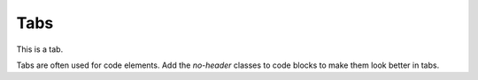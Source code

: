 Tabs
----

This is a tab.

.. tab-set::

    .. tab-item:: Tab 1

       This is some tab content.
       We want to render a little more.
       Ideally with a linebreak to get the full width.

       .. code-block:: js

          console.log("A code block in a tab.")

    .. tab-item:: Tab 2

       Short lines should still be full width.
       They aren't!

Tabs are often used for code elements.
Add the `no-header` classes to code blocks to make them look better in tabs.


.. tab-set-code::

   .. code-block:: python
      :class: no-header

      print("Hello world from a tab.")

   .. code-block:: js
      :class: no-header

      console.log("Hello world from a tab.")

   .. code-block:: ruby
      :class: no-header

      puts 'Hello world from a tab.'
